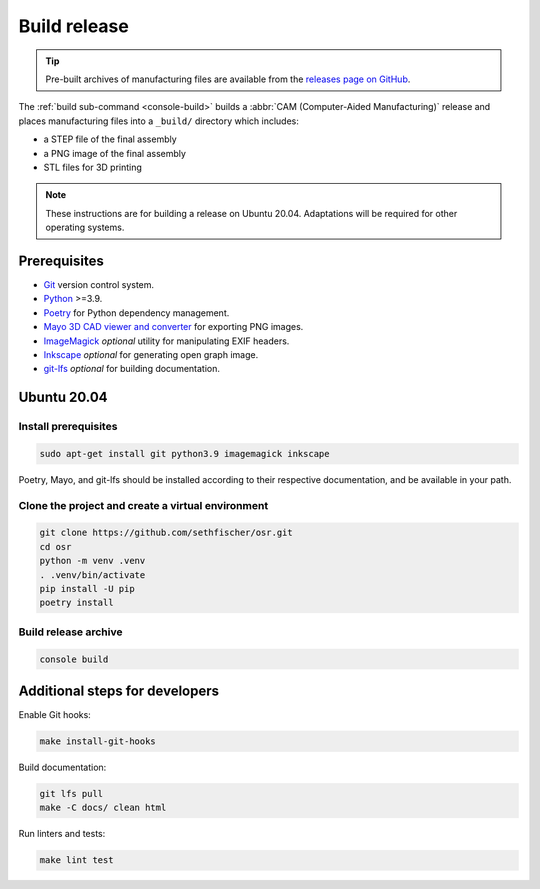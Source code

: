 =============
Build release
=============

.. tip::

    Pre-built archives of manufacturing files are available from the `releases page on GitHub`_.

The :ref:`build sub-command <console-build>` builds a :abbr:`CAM (Computer-Aided Manufacturing)` release
and places manufacturing files into a ``_build/`` directory which includes:

* a STEP file of the final assembly
* a PNG image of the final assembly
* STL files for 3D printing

.. note::

    These instructions are for building a release on Ubuntu 20.04.
    Adaptations will be required for other operating systems.


Prerequisites
-------------

* `Git`_ version control system.
* `Python`_ >=3.9.
* `Poetry`_ for Python dependency management.
* `Mayo 3D CAD viewer and converter`_ for exporting PNG images.
* `ImageMagick`_ *optional* utility for manipulating EXIF headers.
* `Inkscape`_ *optional* for generating open graph image.
* `git-lfs`_ *optional* for building documentation.


Ubuntu 20.04
------------

Install prerequisites
~~~~~~~~~~~~~~~~~~~~~

.. code:: none

    sudo apt-get install git python3.9 imagemagick inkscape

Poetry, Mayo, and git-lfs should be installed according to their respective documentation,
and be available in your path.


Clone the project and create a virtual environment
~~~~~~~~~~~~~~~~~~~~~~~~~~~~~~~~~~~~~~~~~~~~~~~~~~

.. code:: none

    git clone https://github.com/sethfischer/osr.git
    cd osr
    python -m venv .venv
    . .venv/bin/activate
    pip install -U pip
    poetry install


Build release archive
~~~~~~~~~~~~~~~~~~~~~

.. code:: none

    console build


Additional steps for developers
-------------------------------

Enable Git hooks:

.. code:: none

    make install-git-hooks

Build documentation:

.. code:: none

    git lfs pull
    make -C docs/ clean html

Run linters and tests:

.. code:: none

    make lint test


.. _`releases page on GitHub`: https://github.com/sethfischer/osr/releases
.. _`Python`: https://www.python.org/
.. _`Git`: https://git-scm.com/
.. _`Poetry`: https://python-poetry.org/
.. _`Mayo 3D CAD viewer and converter`: https://github.com/fougue/mayo
.. _`ImageMagick`: https://imagemagick.org/
.. _`Inkscape`: https://inkscape.org/
.. _`git-lfs`: https://git-lfs.github.com/
